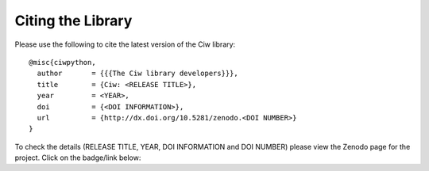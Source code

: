 .. _citation:

Citing the Library
==================

Please use the following to cite the latest version of the Ciw library::

    @misc{ciwpython,
      author       = {{{The Ciw library developers}}},
      title        = {Ciw: <RELEASE TITLE>},
      year         = <YEAR>,
      doi          = {<DOI INFORMATION>},
      url          = {http://dx.doi.org/10.5281/zenodo.<DOI NUMBER>}
    }

To check the details (RELEASE TITLE, YEAR, DOI INFORMATION and DOI NUMBER)
please view the Zenodo page for the project. Click on the badge/link below:

.. raw:: html
    
    <a href="https://zenodo.org/badge/latestdoi/47995577"><img src="https://zenodo.org/badge/47995577.svg" alt="DOI"></a>

